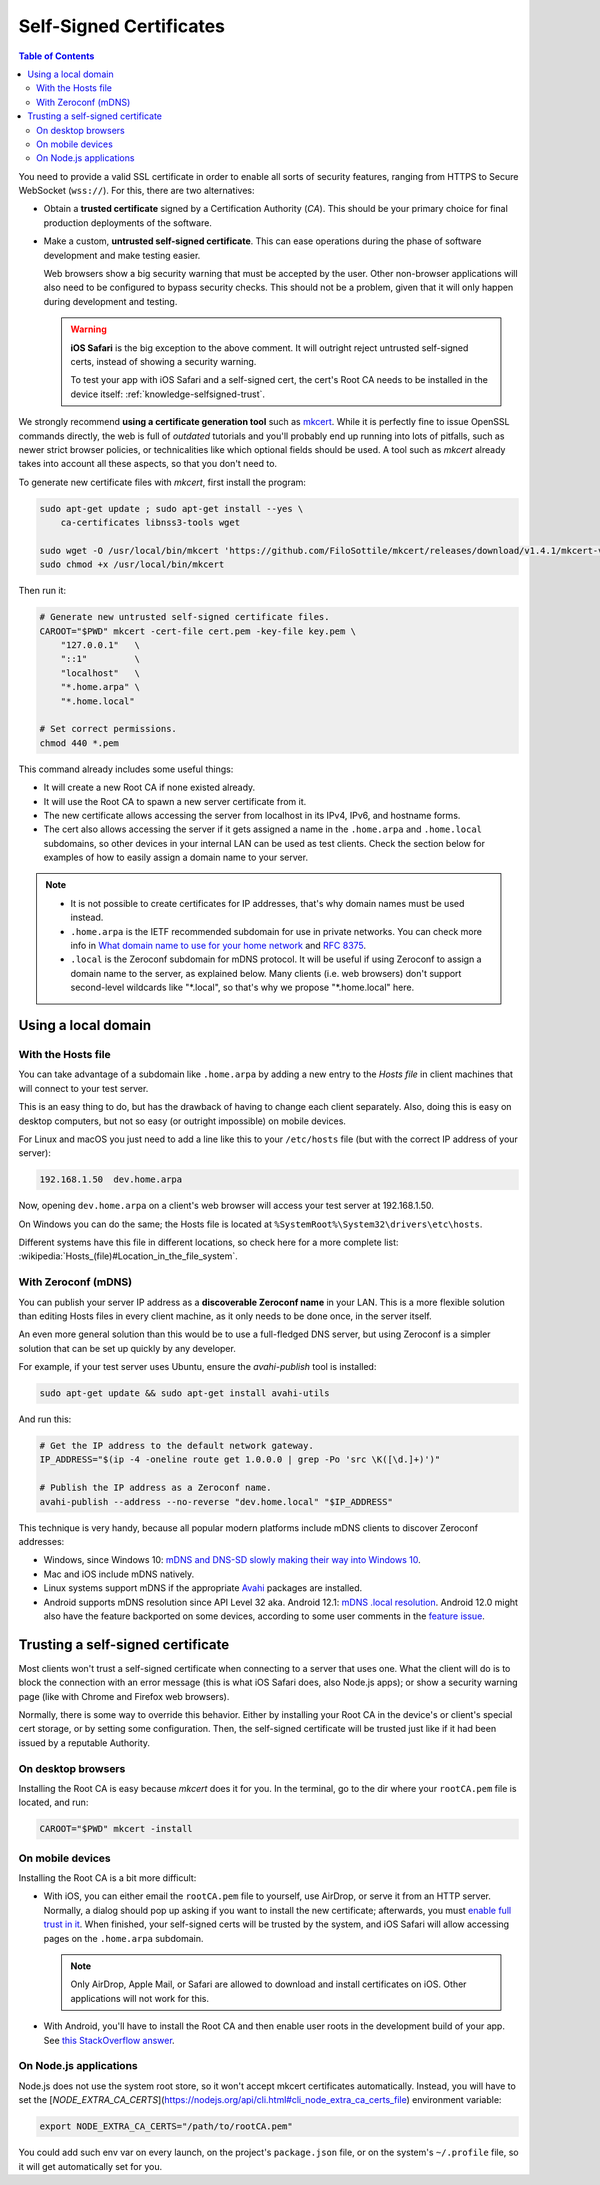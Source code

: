 ========================
Self-Signed Certificates
========================

.. contents:: Table of Contents

You need to provide a valid SSL certificate in order to enable all sorts of security features, ranging from HTTPS to Secure WebSocket (``wss://``). For this, there are two alternatives:

* Obtain a **trusted certificate** signed by a Certification Authority (*CA*). This should be your primary choice for final production deployments of the software.

* Make a custom, **untrusted self-signed certificate**. This can ease operations during the phase of software development and make testing easier.

  Web browsers show a big security warning that must be accepted by the user. Other non-browser applications will also need to be configured to bypass security checks. This should not be a problem, given that it will only happen during development and testing.

  .. warning::

     **iOS Safari** is the big exception to the above comment. It will outright reject untrusted self-signed certs, instead of showing a security warning.

     To test your app with iOS Safari and a self-signed cert, the cert's Root CA needs to be installed in the device itself: :ref:`knowledge-selfsigned-trust`.

We strongly recommend **using a certificate generation tool** such as `mkcert <https://github.com/FiloSottile/mkcert>`__. While it is perfectly fine to issue OpenSSL commands directly, the web is full of *outdated* tutorials and you'll probably end up running into lots of pitfalls, such as newer strict browser policies, or technicalities like which optional fields should be used. A tool such as *mkcert* already takes into account all these aspects, so that you don't need to.

To generate new certificate files with *mkcert*, first install the program:

.. code-block:: shell

   sudo apt-get update ; sudo apt-get install --yes \
       ca-certificates libnss3-tools wget

   sudo wget -O /usr/local/bin/mkcert 'https://github.com/FiloSottile/mkcert/releases/download/v1.4.1/mkcert-v1.4.1-linux-amd64'
   sudo chmod +x /usr/local/bin/mkcert

Then run it:

.. code-block:: shell

   # Generate new untrusted self-signed certificate files.
   CAROOT="$PWD" mkcert -cert-file cert.pem -key-file key.pem \
       "127.0.0.1"   \
       "::1"         \
       "localhost"   \
       "*.home.arpa" \
       "*.home.local"

   # Set correct permissions.
   chmod 440 *.pem

This command already includes some useful things:

* It will create a new Root CA if none existed already.
* It will use the Root CA to spawn a new server certificate from it.
* The new certificate allows accessing the server from localhost in its IPv4, IPv6, and hostname forms.
* The cert also allows accessing the server if it gets assigned a name in the ``.home.arpa`` and ``.home.local`` subdomains, so other devices in your internal LAN can be used as test clients. Check the section below for examples of how to easily assign a domain name to your server.

.. note::

   * It is not possible to create certificates for IP addresses, that's why domain names must be used instead.

   * ``.home.arpa`` is the IETF recommended subdomain for use in private networks. You can check more info in `What domain name to use for your home network <https://www.ctrl.blog/entry/homenet-domain-name.html>`__ and :rfc:`8375`.

   * ``.local`` is the Zeroconf subdomain for mDNS protocol. It will be useful if using Zeroconf to assign a domain name to the server, as explained below. Many clients (i.e. web browsers) don't support second-level wildcards like "\*.local", so that's why we propose "\*.home.local" here.



Using a local domain
====================

With the Hosts file
-------------------

You can take advantage of a subdomain like ``.home.arpa`` by adding a new entry to the *Hosts file* in client machines that will connect to your test server.

This is an easy thing to do, but has the drawback of having to change each client separately. Also, doing this is easy on desktop computers, but not so easy (or outright impossible) on mobile devices.

For Linux and macOS you just need to add a line like this to your ``/etc/hosts`` file (but with the correct IP address of your server):

.. code-block:: text

   192.168.1.50  dev.home.arpa

Now, opening ``dev.home.arpa`` on a client's web browser will access your test server at 192.168.1.50.

On Windows you can do the same; the Hosts file is located at ``%SystemRoot%\System32\drivers\etc\hosts``.

Different systems have this file in different locations, so check here for a more complete list: :wikipedia:`Hosts_(file)#Location_in_the_file_system`.



With Zeroconf (mDNS)
--------------------

You can publish your server IP address as a **discoverable Zeroconf name** in your LAN. This is a more flexible solution than editing Hosts files in every client machine, as it only needs to be done once, in the server itself.

An even more general solution than this would be to use a full-fledged DNS server, but using Zeroconf is a simpler solution that can be set up quickly by any developer.

For example, if your test server uses Ubuntu, ensure the *avahi-publish* tool is installed:

.. code-block:: shell

   sudo apt-get update && sudo apt-get install avahi-utils

And run this:

.. code-block:: shell

   # Get the IP address to the default network gateway.
   IP_ADDRESS="$(ip -4 -oneline route get 1.0.0.0 | grep -Po 'src \K([\d.]+)')"

   # Publish the IP address as a Zeroconf name.
   avahi-publish --address --no-reverse "dev.home.local" "$IP_ADDRESS"

This technique is very handy, because all popular modern platforms include mDNS clients to discover Zeroconf addresses:

* Windows, since Windows 10: `mDNS and DNS-SD slowly making their way into Windows 10 <https://www.ctrl.blog/entry/windows-mdns-dnssd.html>`__.
* Mac and iOS include mDNS natively.
* Linux systems support mDNS if the appropriate `Avahi <https://www.avahi.org/>`__ packages are installed.
* Android supports mDNS resolution since API Level 32 aka. Android 12.1: `mDNS .local resolution <https://source.android.com/docs/core/ota/modular-system/dns-resolver#mdns-local-resolution>`__. Android 12.0 might also have the feature backported on some devices, according to some user comments in the `feature issue <https://issuetracker.google.com/issues/140786115>`__.



.. _knowledge-selfsigned-trust:

Trusting a self-signed certificate
==================================

Most clients won't trust a self-signed certificate when connecting to a server that uses one. What the client will do is to block the connection with an error message (this is what iOS Safari does, also Node.js apps); or show a security warning page (like with Chrome and Firefox web browsers).

Normally, there is some way to override this behavior. Either by installing your Root CA in the device's or client's special cert storage, or by setting some configuration. Then, the self-signed certificate will be trusted just like if it had been issued by a reputable Authority.



On desktop browsers
-------------------

Installing the Root CA is easy because *mkcert* does it for you. In the terminal, go to the dir where your ``rootCA.pem`` file is located, and run:

.. code-block:: shell

   CAROOT="$PWD" mkcert -install



On mobile devices
-----------------

Installing the Root CA is a bit more difficult:

* With iOS, you can either email the ``rootCA.pem`` file to yourself, use AirDrop, or serve it from an HTTP server. Normally, a dialog should pop up asking if you want to install the new certificate; afterwards, you must `enable full trust in it <https://support.apple.com/en-us/HT204477>`__. When finished, your self-signed certs will be trusted by the system, and iOS Safari will allow accessing pages on the ``.home.arpa`` subdomain.

  .. note::

     Only AirDrop, Apple Mail, or Safari are allowed to download and install certificates on iOS. Other applications will not work for this.

* With Android, you'll have to install the Root CA and then enable user roots in the development build of your app. See `this StackOverflow answer <https://stackoverflow.com/a/22040887/749014>`__.



On Node.js applications
-----------------------

Node.js does not use the system root store, so it won't accept mkcert certificates automatically. Instead, you will have to set the [`NODE_EXTRA_CA_CERTS`](https://nodejs.org/api/cli.html#cli_node_extra_ca_certs_file) environment variable:

.. code-block:: shell

   export NODE_EXTRA_CA_CERTS="/path/to/rootCA.pem"

You could add such env var on every launch, on the project's ``package.json`` file, or on the system's ``~/.profile`` file, so it will get automatically set for you.
